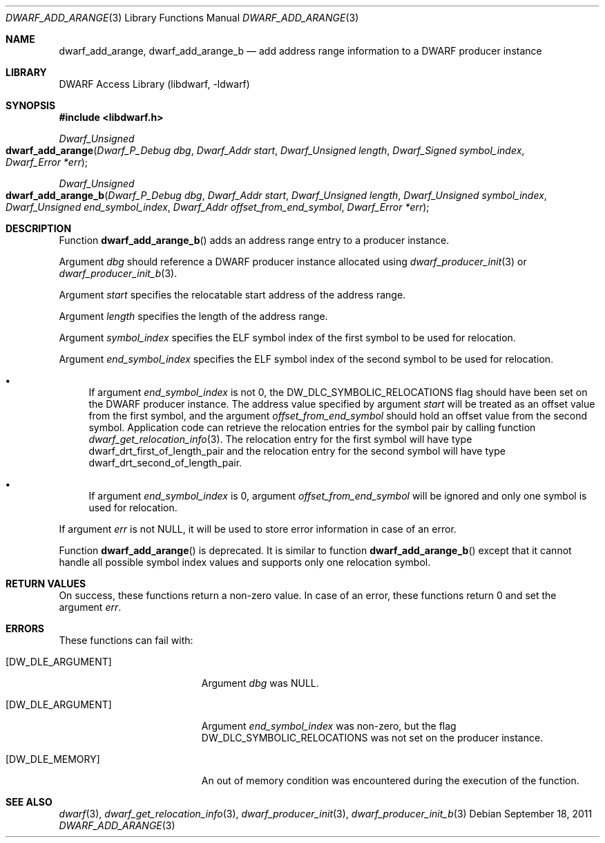 .\" Copyright (c) 2011 Kai Wang
.\" All rights reserved.
.\"
.\" Redistribution and use in source and binary forms, with or without
.\" modification, are permitted provided that the following conditions
.\" are met:
.\" 1. Redistributions of source code must retain the above copyright
.\"    notice, this list of conditions and the following disclaimer.
.\" 2. Redistributions in binary form must reproduce the above copyright
.\"    notice, this list of conditions and the following disclaimer in the
.\"    documentation and/or other materials provided with the distribution.
.\"
.\" THIS SOFTWARE IS PROVIDED BY THE AUTHOR AND CONTRIBUTORS ``AS IS'' AND
.\" ANY EXPRESS OR IMPLIED WARRANTIES, INCLUDING, BUT NOT LIMITED TO, THE
.\" IMPLIED WARRANTIES OF MERCHANTABILITY AND FITNESS FOR A PARTICULAR PURPOSE
.\" ARE DISCLAIMED.  IN NO EVENT SHALL THE AUTHOR OR CONTRIBUTORS BE LIABLE
.\" FOR ANY DIRECT, INDIRECT, INCIDENTAL, SPECIAL, EXEMPLARY, OR CONSEQUENTIAL
.\" DAMAGES (INCLUDING, BUT NOT LIMITED TO, PROCUREMENT OF SUBSTITUTE GOODS
.\" OR SERVICES; LOSS OF USE, DATA, OR PROFITS; OR BUSINESS INTERRUPTION)
.\" HOWEVER CAUSED AND ON ANY THEORY OF LIABILITY, WHETHER IN CONTRACT, STRICT
.\" LIABILITY, OR TORT (INCLUDING NEGLIGENCE OR OTHERWISE) ARISING IN ANY WAY
.\" OUT OF THE USE OF THIS SOFTWARE, EVEN IF ADVISED OF THE POSSIBILITY OF
.\" SUCH DAMAGE.
.\"
.\" $Id$
.\"
.Dd September 18, 2011
.Dt DWARF_ADD_ARANGE 3
.Os
.Sh NAME
.Nm dwarf_add_arange ,
.Nm dwarf_add_arange_b
.Nd add address range information to a DWARF producer instance
.Sh LIBRARY
.Lb libdwarf
.Sh SYNOPSIS
.In libdwarf.h
.Ft "Dwarf_Unsigned"
.Fo dwarf_add_arange
.Fa "Dwarf_P_Debug dbg"
.Fa "Dwarf_Addr start"
.Fa "Dwarf_Unsigned length"
.Fa "Dwarf_Signed symbol_index"
.Fa "Dwarf_Error *err"
.Fc
.Ft "Dwarf_Unsigned"
.Fo dwarf_add_arange_b
.Fa "Dwarf_P_Debug dbg"
.Fa "Dwarf_Addr start"
.Fa "Dwarf_Unsigned length"
.Fa "Dwarf_Unsigned symbol_index"
.Fa "Dwarf_Unsigned end_symbol_index"
.Fa "Dwarf_Addr offset_from_end_symbol"
.Fa "Dwarf_Error *err"
.Fc
.Sh DESCRIPTION
Function
.Fn dwarf_add_arange_b
adds an address range entry to a producer instance.
.Pp
Argument
.Ar dbg
should reference a DWARF producer instance allocated using
.Xr dwarf_producer_init 3
or
.Xr dwarf_producer_init_b 3 .
.Pp
Argument
.Ar start
specifies the relocatable start address of the address range.
.Pp
Argument
.Ar length
specifies the length of the address range.
.Pp
Argument
.Ar symbol_index
specifies the ELF symbol index of the first symbol to be used for
relocation.
.Pp
Argument
.Ar end_symbol_index
specifies the ELF symbol index of the second symbol to be used for
relocation.
.Bl -bullet
.It
If argument
.Ar end_symbol_index
is not 0, the
.Dv DW_DLC_SYMBOLIC_RELOCATIONS
flag should have been set on the DWARF producer instance.
The address value specified by argument
.Ar start
will be treated as an offset value from the first symbol,
and the argument
.Ar offset_from_end_symbol
should hold an offset value from the second symbol.
Application code can retrieve the relocation entries for the
symbol pair by calling function
.Xr dwarf_get_relocation_info 3 .
The relocation entry for the first symbol will have type
.Dv dwarf_drt_first_of_length_pair
and the relocation entry for the second symbol will have type
.Dv dwarf_drt_second_of_length_pair .
.It
If argument
.Ar end_symbol_index
is 0, argument
.Ar offset_from_end_symbol
will be ignored and only one symbol is used for relocation.
.El
.Pp
If argument
.Ar err
is not
.Dv NULL ,
it will be used to store error information in case of an error.
.Pp
Function
.Fn dwarf_add_arange
is deprecated.
It is similar to function
.Fn dwarf_add_arange_b
except that it cannot handle all possible symbol index values
and supports only one relocation symbol.
.Sh RETURN VALUES
On success, these functions return a non-zero value.
In case of an error, these functions return 0 and set
the argument
.Ar err .
.Sh ERRORS
These functions can fail with:
.Bl -tag -width ".Bq Er DW_DLE_ARGUMENT"
.It Bq Er DW_DLE_ARGUMENT
Argument
.Ar dbg
was
.Dv NULL .
.It Bq Er DW_DLE_ARGUMENT
Argument
.Ar end_symbol_index
was non-zero, but the flag
.Dv DW_DLC_SYMBOLIC_RELOCATIONS
was not set on the producer instance.
.It Bq Er DW_DLE_MEMORY
An out of memory condition was encountered during the execution of the
function.
.El
.Sh SEE ALSO
.Xr dwarf 3 ,
.Xr dwarf_get_relocation_info 3 ,
.Xr dwarf_producer_init 3 ,
.Xr dwarf_producer_init_b 3
